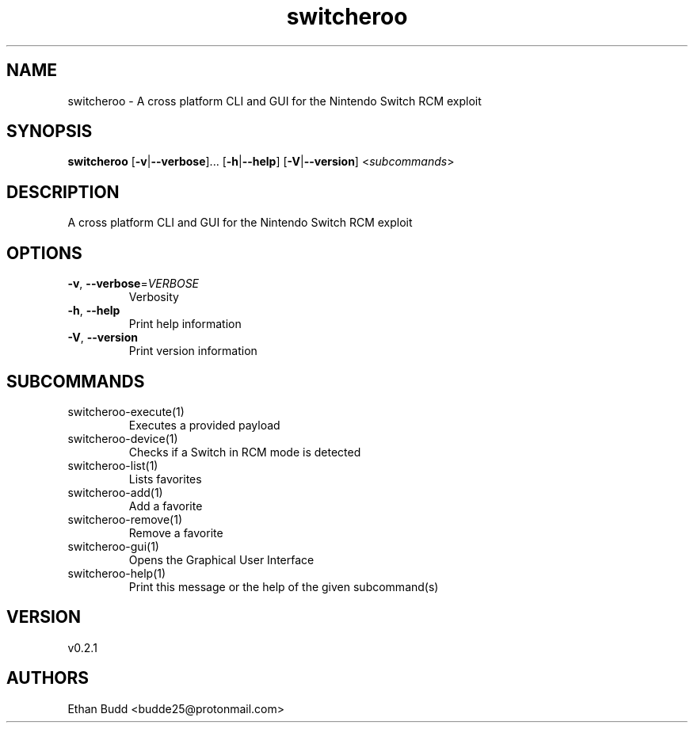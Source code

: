 .ie \n(.g .ds Aq \(aq
.el .ds Aq '
.TH switcheroo 1  "switcheroo 0.2.1" 
.SH NAME
switcheroo \- A cross platform CLI and GUI for the Nintendo Switch RCM exploit
.SH SYNOPSIS
\fBswitcheroo\fR [\fB\-v\fR|\fB\-\-verbose\fR]... [\fB\-h\fR|\fB\-\-help\fR] [\fB\-V\fR|\fB\-\-version\fR] <\fIsubcommands\fR>
.SH DESCRIPTION
A cross platform CLI and GUI for the Nintendo Switch RCM exploit
.SH OPTIONS
.TP
\fB\-v\fR, \fB\-\-verbose\fR=\fIVERBOSE\fR
Verbosity
.TP
\fB\-h\fR, \fB\-\-help\fR
Print help information
.TP
\fB\-V\fR, \fB\-\-version\fR
Print version information
.SH SUBCOMMANDS
.TP
switcheroo\-execute(1)
Executes a provided payload
.TP
switcheroo\-device(1)
Checks if a Switch in RCM mode is detected
.TP
switcheroo\-list(1)
Lists favorites
.TP
switcheroo\-add(1)
Add a favorite
.TP
switcheroo\-remove(1)
Remove a favorite
.TP
switcheroo\-gui(1)
Opens the Graphical User Interface
.TP
switcheroo\-help(1)
Print this message or the help of the given subcommand(s)
.SH VERSION
v0.2.1
.SH AUTHORS
Ethan Budd <budde25@protonmail.com>
